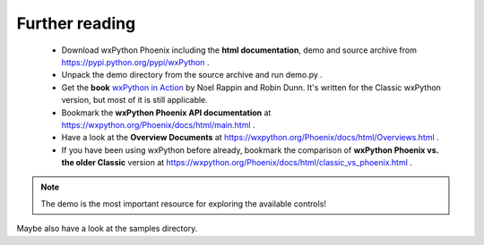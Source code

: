 .. |br| raw:: html

   <br/>




################
Further reading
################


 * Download wxPython Phoenix including the **html documentation**, demo and source archive from https://pypi.python.org/pypi/wxPython .
 * Unpack the demo directory from the source archive and run demo.py .
 * Get the **book** `wxPython in Action <https://www.amazon.com/gp/product/1932394621?ie=UTF8&tag=wxpython-20&linkCode=as2&camp=1789&creative=9325&creativeASIN=1932394621>`_ 
   by Noel Rappin and Robin Dunn. It's written for the Classic wxPython version, but most of it is still applicable.
 * Bookmark the **wxPython Phoenix API documentation** at https://wxpython.org/Phoenix/docs/html/main.html .
 * Have a look at the **Overview Documents** at https://wxpython.org/Phoenix/docs/html/Overviews.html .
 * If you have been using wxPython before already, bookmark the comparison of **wxPython Phoenix vs. the older Classic** version at https://wxpython.org/Phoenix/docs/html/classic_vs_phoenix.html .


.. note:: The demo is the most important resource for exploring the available controls!

Maybe also have a look at the samples directory.

